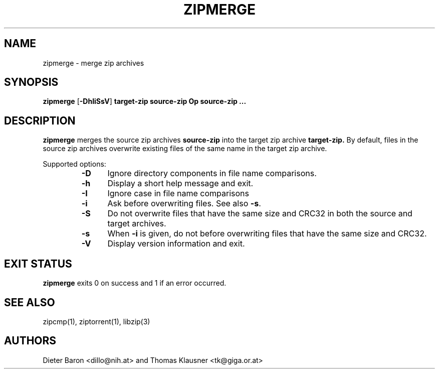 .\" zipmerge.mdoc \-- merge zip archives
.\" Copyright (C) 2004, 2005, 2008 Dieter Baron and Thomas Klausner
.\"
.\" This file is part of libzip, a library to manipulate ZIP archives.
.\" The authors can be contacted at <libzip@nih.at>
.\"
.\" Redistribution and use in source and binary forms, with or without
.\" modification, are permitted provided that the following conditions
.\" are met:
.\" 1. Redistributions of source code must retain the above copyright
.\"    notice, this list of conditions and the following disclaimer.
.\" 2. Redistributions in binary form must reproduce the above copyright
.\"    notice, this list of conditions and the following disclaimer in
.\"    the documentation and/or other materials provided with the
.\"    distribution.
.\" 3. The names of the authors may not be used to endorse or promote
.\"    products derived from this software without specific prior
.\"    written permission.
.\"
.\" THIS SOFTWARE IS PROVIDED BY THE AUTHORS ``AS IS'' AND ANY EXPRESS
.\" OR IMPLIED WARRANTIES, INCLUDING, BUT NOT LIMITED TO, THE IMPLIED
.\" WARRANTIES OF MERCHANTABILITY AND FITNESS FOR A PARTICULAR PURPOSE
.\" ARE DISCLAIMED.  IN NO EVENT SHALL THE AUTHORS BE LIABLE FOR ANY
.\" DIRECT, INDIRECT, INCIDENTAL, SPECIAL, EXEMPLARY, OR CONSEQUENTIAL
.\" DAMAGES (INCLUDING, BUT NOT LIMITED TO, PROCUREMENT OF SUBSTITUTE
.\" GOODS OR SERVICES; LOSS OF USE, DATA, OR PROFITS; OR BUSINESS
.\" INTERRUPTION) HOWEVER CAUSED AND ON ANY THEORY OF LIABILITY, WHETHER
.\" IN CONTRACT, STRICT LIABILITY, OR TORT (INCLUDING NEGLIGENCE OR
.\" OTHERWISE) ARISING IN ANY WAY OUT OF THE USE OF THIS SOFTWARE, EVEN
.\" IF ADVISED OF THE POSSIBILITY OF SUCH DAMAGE.
.\"
.TH ZIPMERGE 1 "June 4, 2008" NiH
.SH "NAME"
zipmerge \- merge zip archives
.SH "SYNOPSIS"
.B zipmerge
[\fB-DhIiSsV\fR]
\fBtarget-zip\fR
\fBsource-zip Op \fBsource-zip ...\fR\fR
.SH "DESCRIPTION"
.B zipmerge
merges the source zip archives
\fBsource-zip\fR
into the target zip archive
\fBtarget-zip.\fR
By default, files in the source zip archives overwrite
existing files of the same name in the target zip archive.
.PP
Supported options:
.RS
.TP 5
\fB-D\fR
Ignore directory components in file name comparisons.
.TP 5
\fB-h\fR
Display a short help message and exit.
.TP 5
\fB-I\fR
Ignore case in file name comparisons
.TP 5
\fB-i\fR
Ask before overwriting files.
See also
\fB-s\fR.
.TP 5
\fB-S\fR
Do not overwrite files that have the same size and
CRC32 in both the source and target archives.
.TP 5
\fB-s\fR
When
\fB-i\fR
is given, do not before overwriting files that have the same size
and CRC32.
.TP 5
\fB-V\fR
Display version information and exit.
.RE
.SH "EXIT STATUS"
.B zipmerge
exits 0 on success and \*[Gt]1 if an error occurred.
.SH "SEE ALSO"
zipcmp(1),
ziptorrent(1),
libzip(3)
.SH "AUTHORS"

Dieter Baron <dillo@nih.at>
and
Thomas Klausner <tk@giga.or.at>
